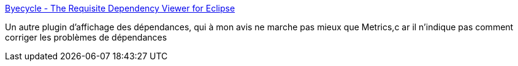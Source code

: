 :jbake-type: post
:jbake-status: published
:jbake-title: Byecycle - The Requisite Dependency Viewer for Eclipse
:jbake-tags: développement,eclipse,graph,metrics,plugin,qualité,software,tool,_mois_févr.,_année_2007
:jbake-date: 2007-02-20
:jbake-depth: ../
:jbake-uri: shaarli/1171985643000.adoc
:jbake-source: https://nicolas-delsaux.hd.free.fr/Shaarli?searchterm=http%3A%2F%2Fbyecycle.sourceforge.net%2F&searchtags=d%C3%A9veloppement+eclipse+graph+metrics+plugin+qualit%C3%A9+software+tool+_mois_f%C3%A9vr.+_ann%C3%A9e_2007
:jbake-style: shaarli

http://byecycle.sourceforge.net/[Byecycle - The Requisite Dependency Viewer for Eclipse]

Un autre plugin d'affichage des dépendances, qui à mon avis ne marche pas mieux que Metrics,c ar il n'indique pas comment corriger les problèmes de dépendances
